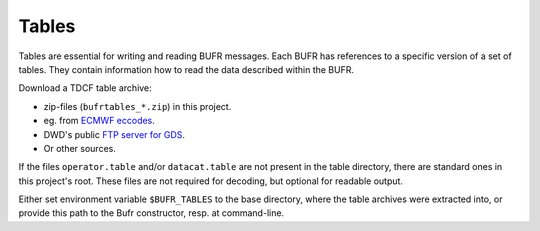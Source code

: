 Tables
======

Tables are essential for writing and reading BUFR messages. Each BUFR has 
references to a specific version of a set of tables. They contain information
how to read the data described within the BUFR.
 
Download a TDCF table archive:

- zip-files (``bufrtables_*.zip``) in this project.
- eg. from `ECMWF eccodes <https://software.ecmwf.int/wiki/display/ECC/ecCodes+Home>`_.
- DWD's public `FTP server for GDS <http://www.dwd.de/EN/ourservices/gds/gds.html>`_.
- Or other sources.

If the files ``operator.table`` and/or ``datacat.table`` are not present in the
table directory, there are standard ones in this project's root.
These files are not required for decoding, but optional for readable output.

Either set environment variable ``$BUFR_TABLES`` to the base directory, where 
the table archives were extracted into, or provide this path to the Bufr 
constructor, resp. at command-line.
